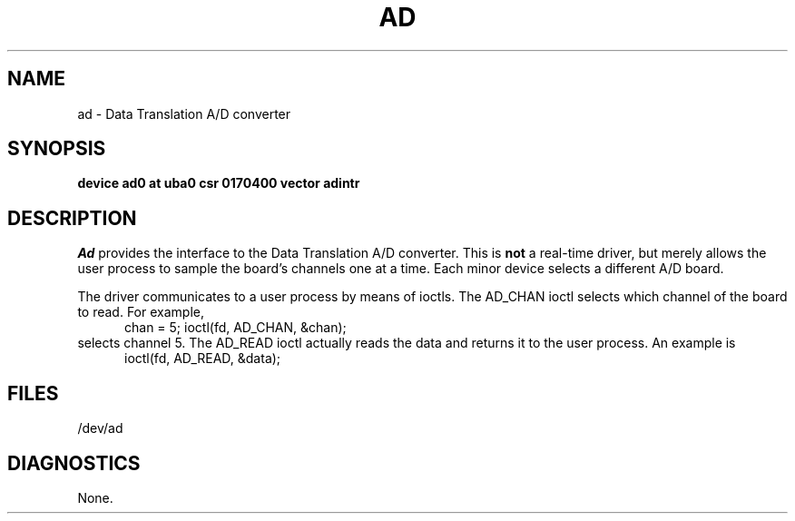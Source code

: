 .\" Copyright (c) 1983 Regents of the University of California.
.\" All rights reserved.  The Berkeley software License Agreement
.\" specifies the terms and conditions for redistribution.
.\"
.\"	@(#)ad.4	6.1 (Berkeley) %G%
.\"
.TH AD 4 ""
.UC 5
.SH NAME
ad \- Data Translation A/D converter
.SH SYNOPSIS
.B "device ad0 at uba0 csr 0170400 vector adintr"
.SH DESCRIPTION
.I Ad
provides the interface to the Data Translation A/D converter.
This is
.B not
a real-time driver, but merely allows
the user process to sample the board's channels one at a time.
Each minor device selects a different A/D board.
.PP
The driver communicates to a user process by means of ioctls.
The AD_CHAN ioctl selects which channel of the board to read.
For example,
.br
.in +.5i
chan = 5;
ioctl(fd, AD_CHAN, &chan);
.in -.5i
selects channel 5.
The AD_READ ioctl actually reads the data and returns it to the user
process.
An example is
.br
.in +.5i
ioctl(fd, AD_READ, &data);
.in -.5i
.SH FILES
/dev/ad
.SH DIAGNOSTICS
None.
